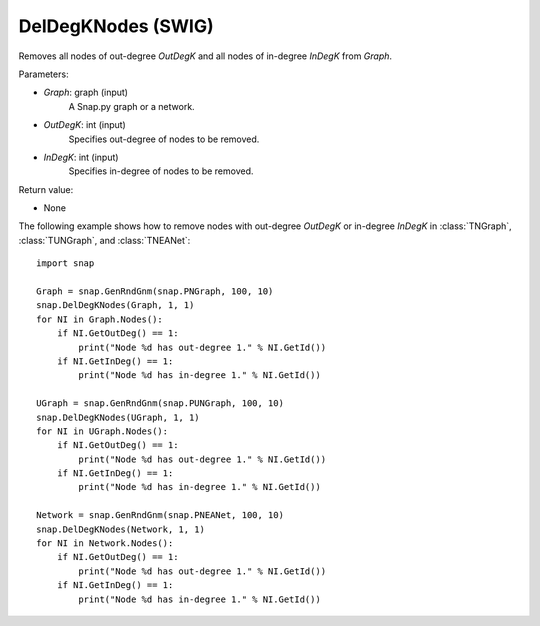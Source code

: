 DelDegKNodes (SWIG)
'''''''''''''''''''

.. function:: DelDegKNodes(Graph, OutDegK, InDegK)
   :noindex:

Removes all nodes of out-degree *OutDegK* and all nodes of in-degree *InDegK* from *Graph*. 

Parameters:

- *Graph*: graph (input)
    A Snap.py graph or a network.

- *OutDegK*: int (input)
    Specifies out-degree of nodes to be removed.

- *InDegK*: int (input)
	Specifies in-degree of nodes to be removed.
	
Return value:

- None


The following example shows how to remove nodes with out-degree *OutDegK* or in-degree *InDegK* in
:class:`TNGraph`, :class:`TUNGraph`, and :class:`TNEANet`::

    import snap

    Graph = snap.GenRndGnm(snap.PNGraph, 100, 10)
    snap.DelDegKNodes(Graph, 1, 1)
    for NI in Graph.Nodes():
        if NI.GetOutDeg() == 1:
            print("Node %d has out-degree 1." % NI.GetId())
        if NI.GetInDeg() == 1:
            print("Node %d has in-degree 1." % NI.GetId())
    
    UGraph = snap.GenRndGnm(snap.PUNGraph, 100, 10)
    snap.DelDegKNodes(UGraph, 1, 1)
    for NI in UGraph.Nodes():
        if NI.GetOutDeg() == 1:
            print("Node %d has out-degree 1." % NI.GetId())
        if NI.GetInDeg() == 1:
            print("Node %d has in-degree 1." % NI.GetId())

    Network = snap.GenRndGnm(snap.PNEANet, 100, 10)
    snap.DelDegKNodes(Network, 1, 1)
    for NI in Network.Nodes():
        if NI.GetOutDeg() == 1:
            print("Node %d has out-degree 1." % NI.GetId())
        if NI.GetInDeg() == 1:
            print("Node %d has in-degree 1." % NI.GetId())
